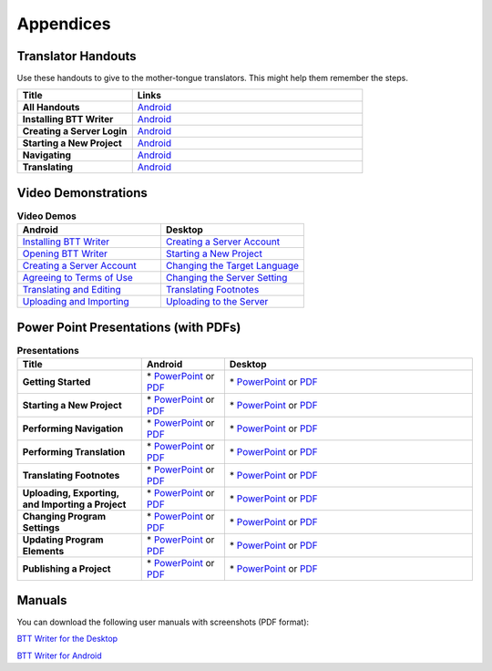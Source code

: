Appendices
=====

Translator Handouts
-------------------

Use these handouts to give to the mother-tongue translators. This might help them remember the steps.

.. list-table:: 
   :widths: 15 30
   :header-rows: 1
   
   * - Title
     - Links

   * - **All Handouts**
     - `Android <https://github.com/WycliffeAssociates/btt-writer-docs/raw/master/docs/A_BTTWriter_AllHandouts.pdf>`_ 
   
   * - **Installing BTT Writer**
     - `Android <https://github.com/WycliffeAssociates/btt-writer-docs/blob/master/docs/A_BTTWriter_Install_Handout.pdf>`_ 

   * - **Creating a Server Login**
     - `Android <https://github.com/WycliffeAssociates/btt-writer-docs/blob/master/docs/A_BTTWriter_Login_Handout.pdf>`_ 

   * - **Starting a New Project**
     - `Android <https://github.com/WycliffeAssociates/btt-writer-docs/blob/master/docs/A_BTTWriter_NewProject_Handout.pdf>`_

   * - **Navigating**
     - `Android <https://github.com/WycliffeAssociates/btt-writer-docs/blob/master/docs/A_BTTWriter_Navigation_Handout.pdf>`_

   * - **Translating**
     - `Android <https://github.com/WycliffeAssociates/btt-writer-docs/blob/master/docs/A_BTTWriter_Translation_Handout.pdf>`_


Video Demonstrations
-----------------------

.. list-table:: **Video Demos**
   :widths: 30 30
   :header-rows: 1

   * - Android
     - Desktop

   * - `Installing BTT Writer <https://youtu.be/rIxEcGSOJu0>`_
     - `Creating a Server Account <https://www.youtube.com/watch?v=NtgsnTCL_c4&list=PLNQBr_Ya9na-a7f9EEILqxPyoNCnXpRGy&index=10&t=2s>`_
  
   * - `Opening BTT Writer <https://youtu.be/JfS0KQp1RJc>`_
     - `Starting a New Project <https://youtu.be/yu1gc0fTh4k>`_
     
   * - `Creating a Server Account <https://youtu.be/hHs1ZCEftvY>`_
     - `Changing the Target Language <https://youtu.be/9vwZ-dIKQ7Q>`_
     
   * - `Agreeing to Terms of Use <https://youtu.be/-i8IGNaeneU>`_
     - `Changing the Server Setting <https://youtu.be/vJyTlyAU9_4>`_

   * - `Translating and Editing <https://youtu.be/7LGmnx6bIKI>`_
     - `Translating Footnotes <https://www.youtube.com/watch?v=AtF_kBw6Nwg>`_
     
   * - `Uploading and Importing <https://youtu.be/yeur2eGu5yU>`_
     - `Uploading to the Server <https://youtu.be/cIh8gS3jBgo>`_

Power Point Presentations (with PDFs)
-------------------------------------

.. list-table:: **Presentations**
   :widths: 15 10 30
   :header-rows: 1

   * - Title
     - Android
     - Desktop
     
   * - **Getting Started**
     - \* `PowerPoint <https://github.com/WycliffeAssociates/btt-writer-docs/raw/master/docs/AGetStarted.pptx>`_ or  `PDF <https://github.com/WycliffeAssociates/btt-writer-docs/blob/master/docs/AGetStarted.pdf>`_
     - \* `PowerPoint <https://github.com/WycliffeAssociates/btt-writer-docs/raw/master/docs/DGetStarted.pptx>`_ or  `PDF <https://github.com/WycliffeAssociates/btt-writer-docs/blob/master/docs/DGetStarted.pdf>`_

   * - **Starting a New Project**
     -  \* `PowerPoint <https://github.com/WycliffeAssociates/btt-writer-docs/raw/master/docs/ANewProject.pptx>`_ or `PDF <https://github.com/WycliffeAssociates/btt-writer-docs/blob/master/docs/ANewProject.pdf>`_
     - \* `PowerPoint <https://github.com/WycliffeAssociates/btt-writer-docs/raw/master/docs/DNewProject.pptx>`_ or `PDF <https://github.com/WycliffeAssociates/btt-writer-docs/blob/master/docs/DNewProject.pdf>`_ 

   * - **Performing Navigation**
     - \* `PowerPoint <https://github.com/WycliffeAssociates/btt-writer-docs/raw/master/docs/ANavigation.pptx>`_ or `PDF <https://github.com/WycliffeAssociates/btt-writer-docs/blob/master/docs/ANavigation.pdf>`_
     - \* `PowerPoint <https://github.com/WycliffeAssociates/btt-writer-docs/raw/master/docs/DNavigation.pptx>`_ or `PDF <https://github.com/WycliffeAssociates/btt-writer-docs/blob/master/docs/DNavigation.pdf>`_
     
   * - **Performing Translation**
     - \* `PowerPoint <https://github.com/WycliffeAssociates/btt-writer-docs/raw/master/docs/ATranslate.pptx>`_ or `PDF <https://github.com/WycliffeAssociates/btt-writer-docs/blob/master/docs/ATranslate.pdf>`_
     - \* `PowerPoint <https://github.com/WycliffeAssociates/btt-writer-docs/raw/master/docs/DTranslate.pptx>`_ or `PDF <https://github.com/WycliffeAssociates/btt-writer-docs/blob/master/docs/DTranslate.pdf>`_
     
   * - **Translating Footnotes**
     - \* `PowerPoint <https://github.com/WycliffeAssociates/btt-writer-docs/raw/master/docs/AFootnote.pptx>`_ or `PDF <https://github.com/WycliffeAssociates/btt-writer-docs/blob/master/docs/AFootnote.pdf>`_
     - \* `PowerPoint <https://github.com/WycliffeAssociates/btt-writer-docs/raw/master/docs/DFootnote.pptx>`_ or `PDF <https://github.com/WycliffeAssociates/btt-writer-docs/blob/master/docs/DFootnote.pdf>`_  
     
   * - **Uploading, Exporting, and Importing a Project**
     - \* `PowerPoint <https://github.com/WycliffeAssociates/btt-writer-docs/raw/master/docs/AUpload.pptx>`_ or `PDF <https://github.com/WycliffeAssociates/btt-writer-docs/blob/master/docs/AUpload.pdf>`_
     - \* `PowerPoint <https://github.com/WycliffeAssociates/btt-writer-docs/raw/master/docs/DUpload.pptx>`_ or `PDF <https://github.com/WycliffeAssociates/btt-writer-docs/blob/master/docs/DUpload.pdf>`_

   * - **Changing Program Settings**
     - \* `PowerPoint <https://github.com/WycliffeAssociates/btt-writer-docs/raw/master/docs/AChangeSettings.pptx>`_ or `PDF <https://github.com/WycliffeAssociates/btt-writer-docs/blob/master/docs/AChangeSettings.pdf>`_
     - \* `PowerPoint <https://github.com/WycliffeAssociates/btt-writer-docs/raw/master/docs/DChangeSettings.pptx>`_ or `PDF <https://github.com/WycliffeAssociates/btt-writer-docs/blob/master/docs/DChangeSettings.pdf>`_

   * - **Updating Program Elements** 

     - \* `PowerPoint <https://github.com/WycliffeAssociates/btt-writer-docs/raw/master/docs/AUpdate.pptx>`_ or `PDF <https://github.com/WycliffeAssociates/btt-writer-docs/blob/master/docs/AUpdate.pdf>`_
     - \* `PowerPoint <https://github.com/WycliffeAssociates/btt-writer-docs/raw/master/docs/DUpdate.pptx>`_ or `PDF <https://github.com/WycliffeAssociates/btt-writer-docs/blob/master/docs/DUpdate.pdf>`_

   * - **Publishing a Project**
     - \* `PowerPoint <https://github.com/WycliffeAssociates/btt-writer-docs/raw/master/docs/APublish.pptx>`_ or `PDF <https://github.com/WycliffeAssociates/btt-writer-docs/blob/master/docs/APublish.pdf>`_
     - \* `PowerPoint <https://github.com/WycliffeAssociates/btt-writer-docs/raw/master/docs/DPublish.pptx>`_ or `PDF <https://github.com/WycliffeAssociates/btt-writer-docs/blob/master/docs/DPublish.pdf>`_
     
Manuals
-------------

You can download the following user manuals with screenshots (PDF format):

`BTT Writer for the Desktop <https://github.com/WycliffeAssociates/btt-writer-docs/raw/master/docs/BTTwriterDocumentationDesktop.pdf>`_

`BTT Writer for Android <https://github.com/WycliffeAssociates/btt-writer-docs/raw/master/docs/BTTwriterDocumentationTablet.pdf>`_



